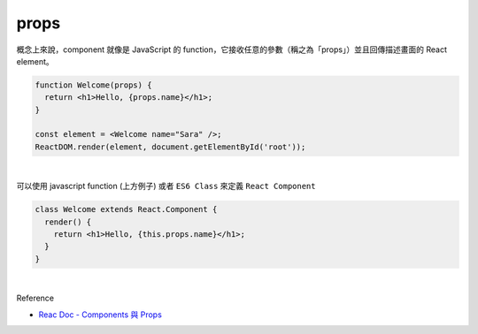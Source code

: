 props
======

概念上來說，component 就像是 JavaScript 的 function，它接收任意的參數（稱之為「props」）並且回傳描述畫面的 React element。

.. code:: jsx

  function Welcome(props) {
    return <h1>Hello, {props.name}</h1>;
  }

  const element = <Welcome name="Sara" />;
  ReactDOM.render(element, document.getElementById('root'));

|


可以使用 javascript function (上方例子) 或者 ``ES6 Class`` 來定義 ``React Component``

.. code:: jsx

  class Welcome extends React.Component {
    render() {
      return <h1>Hello, {this.props.name}</h1>;
    }
  }



|

Reference

- `Reac Doc - Components 與 Props <https://zh-hant.reactjs.org/docs/components-and-props.html>`_




